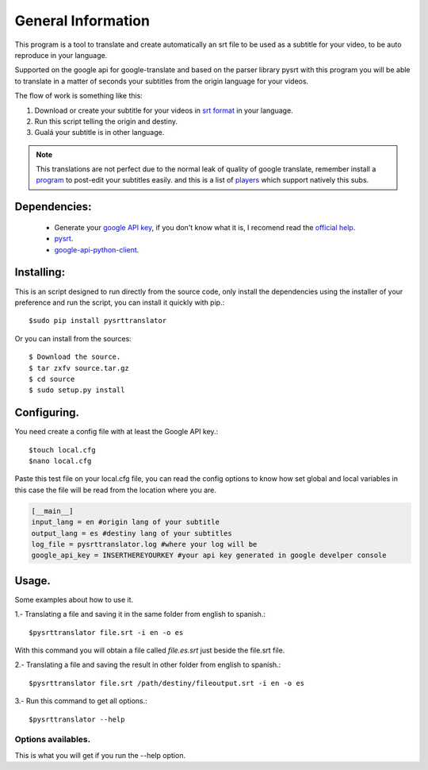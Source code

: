 General Information
===================

This program is a tool to translate and create automatically an srt file to be used as a subtitle
for your video, to be auto reproduce in your language.

Supported on the google api for google-translate and based on the parser library pysrt with this
program you will be able to translate in a matter of seconds your subtitles from the origin
language for your videos.

The flow of work is something like this:

1. Download or create your subtitle for your videos in `srt format`_ in your language.
2. Run this script telling the origin and destiny.
3. Gualá your subtitle is in other language.

.. note::
    
    This translations are not perfect due to the normal leak of quality of google translate,
    remember install a `program`_ to post-edit your subtitles easily. and this is a list of `players`_
    which support natively this subs. 

Dependencies:
-------------

    - Generate your `google API key`_, if you don't know what it is, I recomend read the `official help`_.
    - pysrt_. 
    - google-api-python-client_.

Installing:
-----------

This is an script designed to run directly from the source code, only install
the dependencies using the installer of your preference and run the script, you can install it
quickly with pip.::

    $sudo pip install pysrttranslator


Or you can install from the sources::

    $ Download the source.
    $ tar zxfv source.tar.gz
    $ cd source
    $ sudo setup.py install

Configuring.
------------

You need create a config file with at least the Google API key.::

    $touch local.cfg
    $nano local.cfg

Paste this test file on your local.cfg file, you can read the config options to know how set global
and local variables in this case the file will be read from the location where you are.

.. code:: ini

    [__main__]
    input_lang = en #origin lang of your subtitle
    output_lang = es #destiny lang of your subtitles
    log_file = pysrttranslator.log #where your log will be
    google_api_key = INSERTHEREYOURKEY #your api key generated in google develper console

Usage.
------

Some examples about how to use it.

1.- Translating a file and saving it in the same folder from english to spanish.::

    $pysrttranslator file.srt -i en -o es

With this command you will obtain a file called `file.es.srt` just beside the file.srt file.

2.- Translating a file and saving the result in other folder from english to spanish.::

    $pysrttranslator file.srt /path/destiny/fileoutput.srt -i en -o es

3.- Run this command to get all options.::

    $pysrttranslator --help

Options availables.
'''''''''''''''''''

This is what you will get if you run the --help option.

.. _google API key: https://cloud.google.com/console#/project
.. _official help: https://developers.google.com/console/help/new/#usingkeys
.. _google-api-python-client: https://code.google.com/p/google-api-python-client/source/browse/README 
.. _pysrt: https://pypi.python.org/pypi/pysrt
.. _srt format: http://en.wikipedia.org/wiki/.srt#SubRip_text_file_format
.. _players: http://ale5000.altervista.org/subtitles.htm
.. _program: http://home.gna.org/subtitleeditor/
